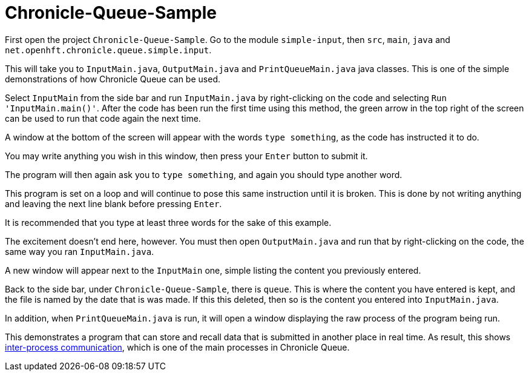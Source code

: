 = Chronicle-Queue-Sample

First open the project `Chronicle-Queue-Sample`.
Go to the module `simple-input`, then `src`, `main`, `java` and `net.openhft.chronicle.queue.simple.input`.

This will take you to `InputMain.java`, `OutputMain.java` and `PrintQueueMain.java` java classes.
This is one of the simple demonstrations of how Chronicle Queue can be used.

Select `InputMain` from the side bar and run `InputMain.java` by right-clicking on the code and selecting `Run 'InputMain.main()'`.
After the code has been run the first time using this method, the green arrow in the top right of the screen can be used to run that code again the next time.

A window at the bottom of the screen will appear with the words `type something`, as the code has instructed it to do.

You may write anything you wish in this window, then press your `Enter` button to submit it.

The program will then again ask you to `type something`, and again you should type another word.

This program is set on a loop and will continue to pose this same instruction until it is broken.
This is done by not writing anything and leaving the next line blank before pressing `Enter`.

It is recommended that you type at least three words for the sake of this example.

The excitement doesn't end here, however.
You must then open `OutputMain.java` and run that by right-clicking on the code, the same way you ran `InputMain.java`.

A new window will appear next to the `InputMain` one, simple listing the content you previously entered.

Back to the side bar, under `Chronicle-Queue-Sample`, there is `queue`.
This is where the content you have entered is kept, and the file is named by the date that is was made.
If this this deleted, then so is the content you entered into `InputMain.java`.

In addition, when `PrintQueueMain.java` is run, it will open a window displaying the raw process of the program being run.

This demonstrates a program that can store and recall data that is submitted in another place in real time.
As result, this shows https://en.wikipedia.org/wiki/Inter-process_communication[inter-process communication], which is one of the main processes in Chronicle Queue.

